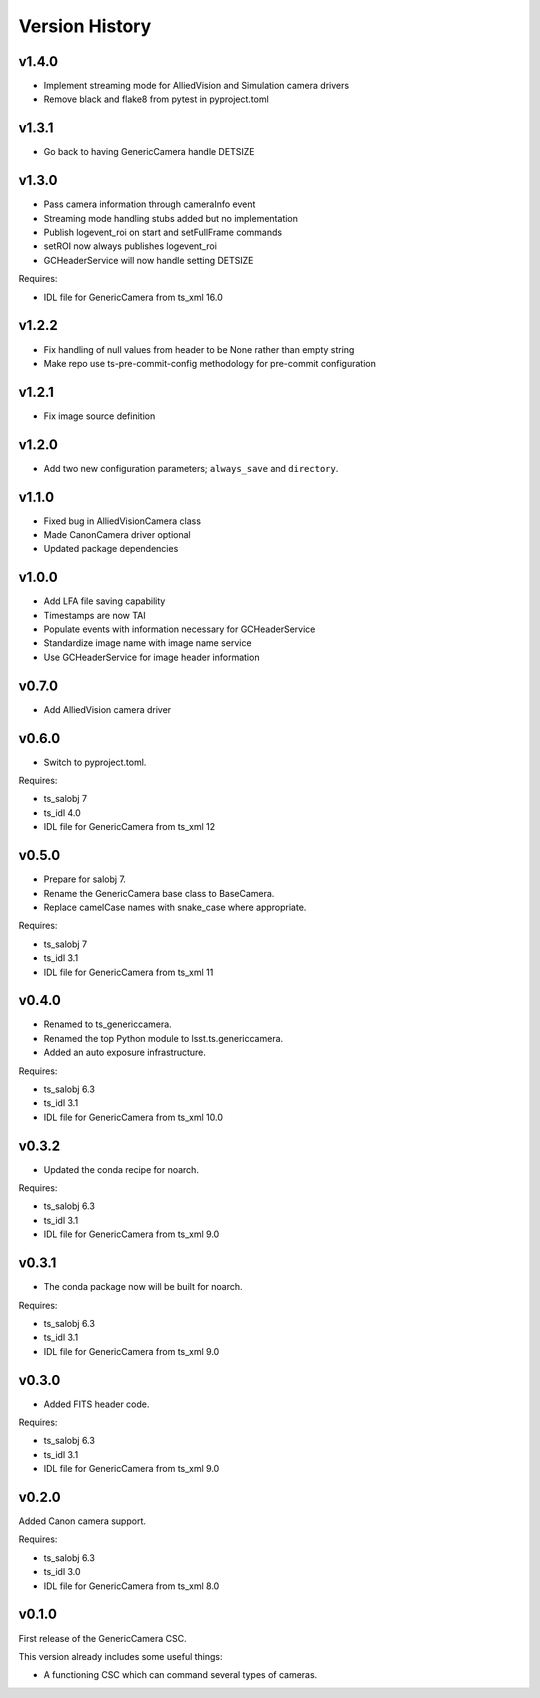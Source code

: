 .. py:currentmodule:: lsst.ts.genericcamera

.. _lsst.ts.ess.version_history:

###############
Version History
###############

v1.4.0
======

* Implement streaming mode for AlliedVision and Simulation camera drivers
* Remove black and flake8 from pytest in pyproject.toml

v1.3.1
======

* Go back to having GenericCamera handle DETSIZE

v1.3.0
======

* Pass camera information through cameraInfo event
* Streaming mode handling stubs added but no implementation
* Publish logevent_roi on start and setFullFrame commands
* setROI now always publishes logevent_roi
* GCHeaderService will now handle setting DETSIZE

Requires:

* IDL file for GenericCamera from ts_xml 16.0

v1.2.2
======

* Fix handling of null values from header to be None rather than empty string
* Make repo use ts-pre-commit-config methodology for pre-commit configuration

v1.2.1
======

* Fix image source definition

v1.2.0
======

* Add two new configuration parameters; ``always_save`` and ``directory``.

v1.1.0
======

* Fixed bug in AlliedVisionCamera class
* Made CanonCamera driver optional
* Updated package dependencies

v1.0.0
======

* Add LFA file saving capability
* Timestamps are now TAI
* Populate events with information necessary for GCHeaderService
* Standardize image name with image name service
* Use GCHeaderService for image header information

v0.7.0
======

* Add AlliedVision camera driver

v0.6.0
======

* Switch to pyproject.toml.

Requires:

* ts_salobj 7
* ts_idl 4.0
* IDL file for GenericCamera from ts_xml 12

v0.5.0
======

* Prepare for salobj 7.
* Rename the GenericCamera base class to BaseCamera.
* Replace camelCase names with snake_case where appropriate.

Requires:

* ts_salobj 7
* ts_idl 3.1
* IDL file for GenericCamera from ts_xml 11

v0.4.0
======

* Renamed to ts_genericcamera.
* Renamed the top Python module to lsst.ts.genericcamera.
* Added an auto exposure infrastructure.

Requires:

* ts_salobj 6.3
* ts_idl 3.1
* IDL file for GenericCamera from ts_xml 10.0

v0.3.2
======

* Updated the conda recipe for noarch.

Requires:

* ts_salobj 6.3
* ts_idl 3.1
* IDL file for GenericCamera from ts_xml 9.0


v0.3.1
======

* The conda package now will be built for noarch.

Requires:

* ts_salobj 6.3
* ts_idl 3.1
* IDL file for GenericCamera from ts_xml 9.0


v0.3.0
======

* Added FITS header code.

Requires:

* ts_salobj 6.3
* ts_idl 3.1
* IDL file for GenericCamera from ts_xml 9.0


v0.2.0
======

Added Canon camera support.

Requires:

* ts_salobj 6.3
* ts_idl 3.0
* IDL file for GenericCamera from ts_xml 8.0


v0.1.0
======

First release of the GenericCamera CSC.

This version already includes some useful things:

* A functioning CSC which can command several types of cameras.
